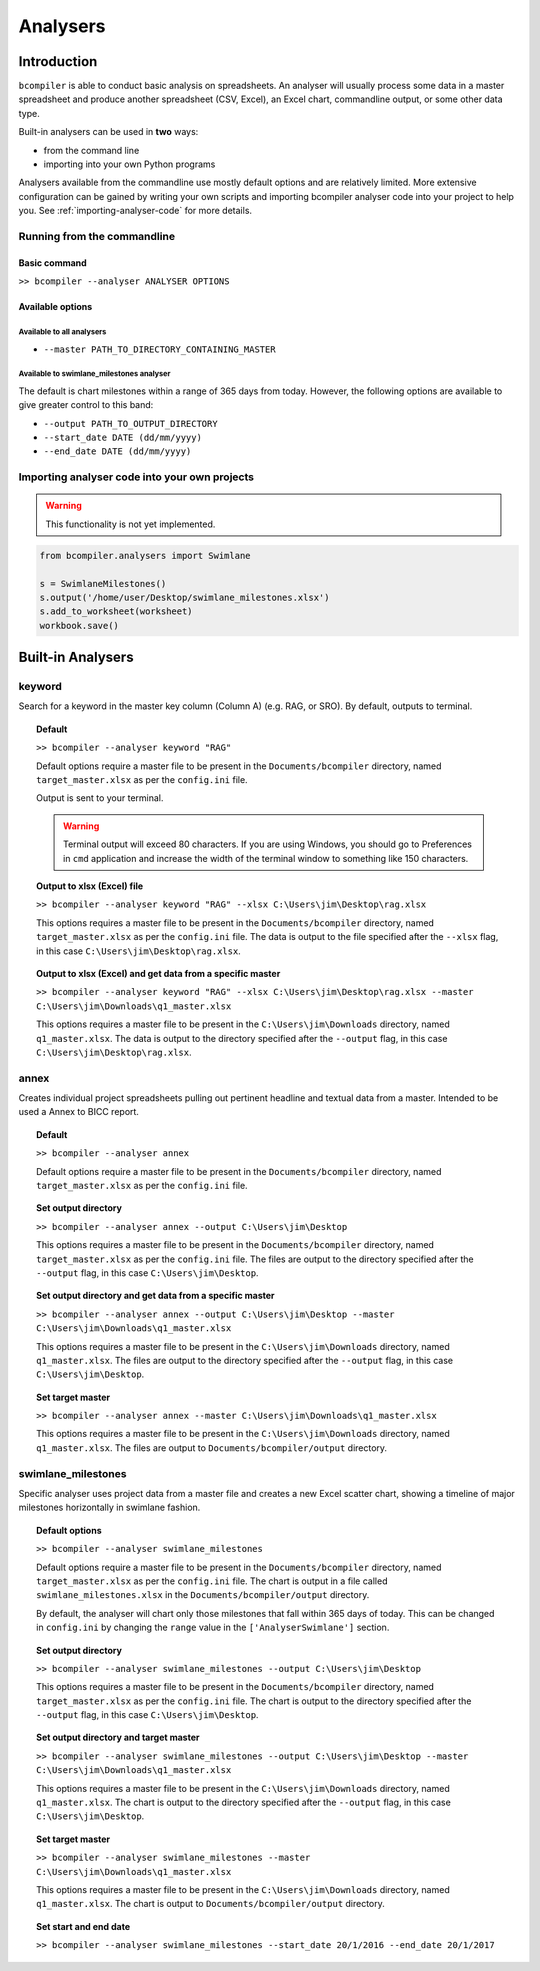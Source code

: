 Analysers
=========

Introduction
^^^^^^^^^^^^

``bcompiler`` is able to conduct basic analysis on spreadsheets. An analyser will usually process some data in a master spreadsheet and produce another spreadsheet (CSV, Excel), an Excel chart, commandline output, or some other data type.

Built-in analysers can be used in **two** ways:

* from the command line
* importing into your own Python programs
  
Analysers available from the commandline use mostly default options and are relatively limited. More extensive configuration can be gained by writing your own scripts and importing bcompiler analyser code into your project to help you. See :ref:`importing-analyser-code` for more details.


Running from the commandline
++++++++++++++++++++++++++++

Basic command
~~~~~~~~~~~~~~

``>> bcompiler --analyser ANALYSER OPTIONS``



Available options
~~~~~~~~~~~~~~~~~~

Available to all analysers
:::::::::::::::::::::::::::

* ``--master PATH_TO_DIRECTORY_CONTAINING_MASTER``


Available to swimlane_milestones analyser
:::::::::::::::::::::::::::::::::::::::::

The default is chart milestones within a range of 365 days from today. However,
the following options are available to give greater control to this band:

* ``--output PATH_TO_OUTPUT_DIRECTORY``
* ``--start_date DATE (dd/mm/yyyy)``
* ``--end_date DATE (dd/mm/yyyy)``

.. _importing-analyser-code:

Importing analyser code into your own projects
+++++++++++++++++++++++++++++++++++++++++++++++

.. warning::
    This functionality is not yet implemented.

.. code-block:: python

    from bcompiler.analysers import Swimlane

    s = SwimlaneMilestones()
    s.output('/home/user/Desktop/swimlane_milestones.xlsx')
    s.add_to_worksheet(worksheet)
    workbook.save()


Built-in Analysers
^^^^^^^^^^^^^^^^^^

keyword
+++++++

Search for a keyword in the master key column (Column A) (e.g. RAG, or SRO). By default,
outputs to terminal.

.. topic:: Default

    ``>> bcompiler --analyser keyword "RAG"``

    Default options require a master file to be present in the ``Documents/bcompiler`` directory, named ``target_master.xlsx`` as per the ``config.ini`` file.

    Output is sent to your terminal.

    .. warning::
        Terminal output will exceed 80 characters. If you are using Windows, you
        should go to Preferences in ``cmd`` application and increase the width of
        the terminal window to something like 150 characters.

.. topic:: Output to xlsx (Excel) file

    ``>> bcompiler --analyser keyword "RAG" --xlsx C:\Users\jim\Desktop\rag.xlsx``

    This options requires a master file to be present in the ``Documents/bcompiler`` directory, named ``target_master.xlsx`` as per the ``config.ini`` file.
    The data is output to the file specified after the ``--xlsx`` flag, in this case ``C:\Users\jim\Desktop\rag.xlsx``.

.. topic:: Output to xlsx (Excel) and get data from a specific master

    ``>> bcompiler --analyser keyword "RAG" --xlsx C:\Users\jim\Desktop\rag.xlsx --master C:\Users\jim\Downloads\q1_master.xlsx``

    This options requires a master file to be present in the ``C:\Users\jim\Downloads`` directory, named ``q1_master.xlsx``.
    The data is output to the directory specified after the ``--output`` flag, in this case ``C:\Users\jim\Desktop\rag.xlsx``.

annex
+++++

Creates individual project spreadsheets pulling out pertinent headline and
textual data from a master. Intended to be used a Annex to BICC report.

.. topic:: Default

    ``>> bcompiler --analyser annex``

    Default options require a master file to be present in the ``Documents/bcompiler`` directory, named ``target_master.xlsx`` as per the ``config.ini`` file.

.. topic:: Set output directory

    ``>> bcompiler --analyser annex --output C:\Users\jim\Desktop``

    This options requires a master file to be present in the ``Documents/bcompiler`` directory, named ``target_master.xlsx`` as per the ``config.ini`` file.
    The files are output to the directory specified after the ``--output`` flag,
    in this case ``C:\Users\jim\Desktop``.
    
.. topic:: Set output directory and get data from a specific master

    ``>> bcompiler --analyser annex --output C:\Users\jim\Desktop --master C:\Users\jim\Downloads\q1_master.xlsx``

    This options requires a master file to be present in the ``C:\Users\jim\Downloads`` directory, named ``q1_master.xlsx``.
    The files are output to the directory specified after the ``--output`` flag,
    in this case ``C:\Users\jim\Desktop``.

.. topic:: Set target master

    ``>> bcompiler --analyser annex --master C:\Users\jim\Downloads\q1_master.xlsx``

    This options requires a master file to be present in the ``C:\Users\jim\Downloads`` directory, named ``q1_master.xlsx``.
    The files are output to ``Documents/bcompiler/output`` directory.

swimlane_milestones
+++++++++++++++++++

Specific analyser uses project data from a master file and creates a new Excel
scatter chart, showing a timeline of major milestones horizontally in swimlane
fashion.


.. topic:: Default options

    ``>> bcompiler --analyser swimlane_milestones``

    Default options require a master file to be present in the ``Documents/bcompiler`` directory, named ``target_master.xlsx`` as per the ``config.ini`` file.
    The chart is output in a file called ``swimlane_milestones.xlsx`` in the
    ``Documents/bcompiler/output`` directory.

    By default, the analyser will chart only those milestones that fall within 365
    days of today. This can be changed in ``config.ini`` by changing the ``range``
    value in the ``['AnalyserSwimlane']`` section.

.. topic:: Set output directory

    ``>> bcompiler --analyser swimlane_milestones --output C:\Users\jim\Desktop``

    This options requires a master file to be present in the ``Documents/bcompiler`` directory, named ``target_master.xlsx`` as per the ``config.ini`` file.
    The chart is output to the directory specified after the ``--output`` flag,
    in this case ``C:\Users\jim\Desktop``.
    
.. topic:: Set output directory and target master

    ``>> bcompiler --analyser swimlane_milestones --output C:\Users\jim\Desktop --master C:\Users\jim\Downloads\q1_master.xlsx``

    This options requires a master file to be present in the ``C:\Users\jim\Downloads`` directory, named ``q1_master.xlsx``.
    The chart is output to the directory specified after the ``--output`` flag,
    in this case ``C:\Users\jim\Desktop``.

.. topic:: Set target master

    ``>> bcompiler --analyser swimlane_milestones --master C:\Users\jim\Downloads\q1_master.xlsx``

    This options requires a master file to be present in the ``C:\Users\jim\Downloads`` directory, named ``q1_master.xlsx``.
    The chart is output to ``Documents/bcompiler/output`` directory.

.. topic:: Set start and end date

    ``>> bcompiler --analyser swimlane_milestones --start_date 20/1/2016 --end_date
    20/1/2017``
